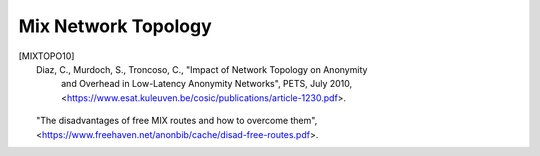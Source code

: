 
Mix Network Topology
====================

.. [MIXTOPO10]  Diaz, C., Murdoch, S., Troncoso, C., "Impact of Network Topology on Anonymity
                and Overhead in Low-Latency Anonymity Networks", PETS, July 2010,
                <https://www.esat.kuleuven.be/cosic/publications/article-1230.pdf>.

  "The disadvantages of free MIX routes and how to overcome them",
  <https://www.freehaven.net/anonbib/cache/disad-free-routes.pdf>.
